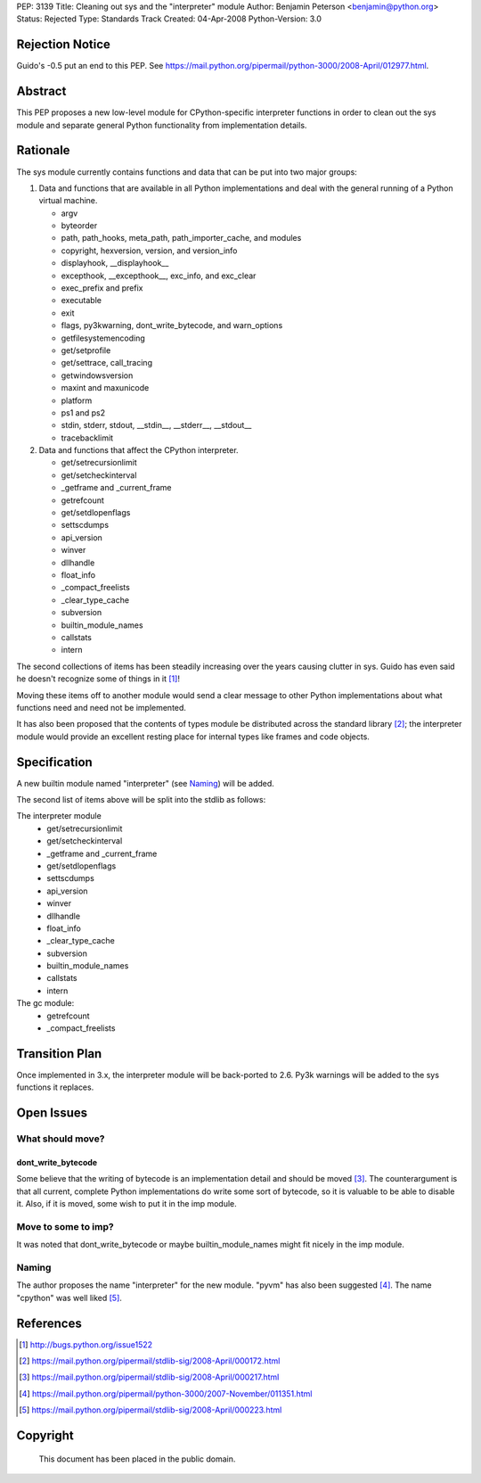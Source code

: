 PEP: 3139
Title: Cleaning out sys and the "interpreter" module
Author: Benjamin Peterson <benjamin@python.org>
Status: Rejected
Type: Standards Track
Created: 04-Apr-2008
Python-Version: 3.0


Rejection Notice
================

Guido's -0.5 put an end to this PEP.  See
https://mail.python.org/pipermail/python-3000/2008-April/012977.html.


Abstract
========

This PEP proposes a new low-level module for CPython-specific interpreter
functions in order to clean out the sys module and separate general Python
functionality from implementation details.


Rationale
=========

The sys module currently contains functions and data that can be put into two
major groups:

1. Data and functions that are available in all Python implementations and deal
   with the general running of a Python virtual machine.

   - argv
   - byteorder
   - path, path_hooks, meta_path, path_importer_cache, and modules
   - copyright, hexversion, version, and version_info
   - displayhook, __displayhook__
   - excepthook, __excepthook__, exc_info, and exc_clear
   - exec_prefix and prefix
   - executable
   - exit
   - flags, py3kwarning, dont_write_bytecode, and warn_options
   - getfilesystemencoding
   - get/setprofile
   - get/settrace, call_tracing
   - getwindowsversion
   - maxint and maxunicode
   - platform
   - ps1 and ps2
   - stdin, stderr, stdout, __stdin__, __stderr__, __stdout__
   - tracebacklimit


2. Data and functions that affect the CPython interpreter.

   - get/setrecursionlimit
   - get/setcheckinterval
   - _getframe and _current_frame
   - getrefcount
   - get/setdlopenflags
   - settscdumps
   - api_version
   - winver
   - dllhandle
   - float_info
   - _compact_freelists
   - _clear_type_cache
   - subversion
   - builtin_module_names
   - callstats
   - intern

The second collections of items has been steadily increasing over the years
causing clutter in sys.  Guido has even said he doesn't recognize some of things
in it [#bug-1522]_!

Moving these items off to another module would send a clear message to
other Python implementations about what functions need and need not be
implemented.

It has also been proposed that the contents of types module be distributed
across the standard library [#types-removal]_; the interpreter module would
provide an excellent resting place for internal types like frames and code
objects.

Specification
=============

A new builtin module named "interpreter" (see `Naming`_) will be added.

The second list of items above will be split into the stdlib as follows:

The interpreter module
    - get/setrecursionlimit
    - get/setcheckinterval
    - _getframe and _current_frame
    - get/setdlopenflags
    - settscdumps
    - api_version
    - winver
    - dllhandle
    - float_info
    - _clear_type_cache
    - subversion
    - builtin_module_names
    - callstats
    - intern

The gc module:
    - getrefcount
    - _compact_freelists


Transition Plan
===============

Once implemented in 3.x, the interpreter module will be back-ported to 2.6.
Py3k warnings will be added to the sys functions it replaces.


Open Issues
===========


What should move?
-----------------


dont_write_bytecode
^^^^^^^^^^^^^^^^^^^^

Some believe that the writing of bytecode is an implementation detail and should
be moved [#bytecode-issue]_.  The counterargument is that all current, complete
Python implementations do write some sort of bytecode, so it is valuable to be
able to disable it.  Also, if it is moved, some wish to put it in the imp
module.


Move to some to imp?
--------------------

It was noted that dont_write_bytecode or maybe builtin_module_names might fit
nicely in the imp module.


Naming
------

The author proposes the name "interpreter" for the new module.  "pyvm" has also
been suggested [#pyvm-name]_.  The name "cpython" was well liked
[#cpython-name]_.


References
==========

.. [#bug-1522]

   http://bugs.python.org/issue1522

.. [#types-removal]

   https://mail.python.org/pipermail/stdlib-sig/2008-April/000172.html

.. [#bytecode-issue]

   https://mail.python.org/pipermail/stdlib-sig/2008-April/000217.html

.. [#pyvm-name]

   https://mail.python.org/pipermail/python-3000/2007-November/011351.html

.. [#cpython-name]

   https://mail.python.org/pipermail/stdlib-sig/2008-April/000223.html

Copyright
=========

    This document has been placed in the public domain.
